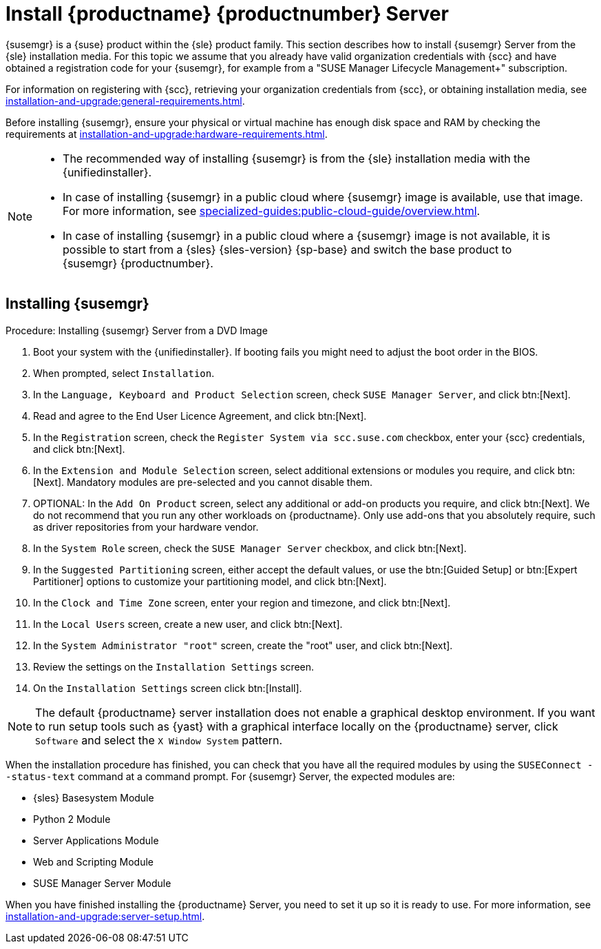 [[install-server-unified]]
= Install {productname} {productnumber} Server

{susemgr} is a {suse} product within the {sle} product family.
This section describes how to install {susemgr} Server from the {sle} installation media.
For this topic we assume that you already have valid organization credentials with {scc} and have obtained a registration code for your {susemgr}, for example from a "SUSE Manager Lifecycle Management+" subscription.

For information on registering with {scc}, retrieving your organization credentials from {scc}, or obtaining installation media, see xref:installation-and-upgrade:general-requirements.adoc[].

Before installing {susemgr}, ensure your physical or virtual machine has enough disk space and RAM by checking the requirements at xref:installation-and-upgrade:hardware-requirements.adoc[].

[NOTE]
====
* The recommended way of installing {susemgr} is from the {sle} installation media with the {unifiedinstaller}.
* In case of installing {susemgr} in a public cloud where {susemgr} image is available, use that image.
    For more information, see xref:specialized-guides:public-cloud-guide/overview.adoc[].
* In case of installing {susemgr} in a public cloud where a {susemgr} image is not available, it is possible to start from a {sles}{nbsp}{sles-version}{nbsp}{sp-base} and switch the base product to {susemgr}{nbsp}{productnumber}.

====


== Installing {susemgr}


.Procedure: Installing {susemgr} Server from a DVD Image
[role=procedure]

. Boot your system with the {unifiedinstaller}.
    If booting fails you might need to adjust the boot order in the BIOS.
. When prompted, select [guimenu]``Installation``.
. In the [guimenu]``Language, Keyboard and Product Selection`` screen, check [guimenu]``SUSE Manager Server``, and click btn:[Next].
. Read and agree to the End User Licence Agreement, and click btn:[Next].
. In the [guimenu]``Registration`` screen, check the [guimenu]``Register System via scc.suse.com`` checkbox, enter your {scc} credentials, and click btn:[Next].
. In the [guimenu]``Extension and Module Selection`` screen, select additional extensions or modules you require, and click btn:[Next].
    Mandatory modules are pre-selected and you cannot disable them.
. OPTIONAL: In the [guimenu]``Add On Product`` screen, select any additional or add-on products you require, and click btn:[Next].
  We do not recommend that you run any other workloads on {productname}.
  Only use add-ons that you absolutely require, such as driver repositories from your hardware vendor.
. In the [guimenu]``System Role`` screen, check the [guimenu]``SUSE Manager Server`` checkbox, and click btn:[Next].
. In the [guimenu]``Suggested Partitioning`` screen, either accept the default values, or use the btn:[Guided Setup] or btn:[Expert Partitioner] options to customize your partitioning model, and click btn:[Next].
. In the [guimenu]``Clock and Time Zone`` screen, enter your region and timezone, and click btn:[Next].
. In the [guimenu]``Local Users`` screen, create a new user, and click btn:[Next].
. In the [guimenu]``System Administrator "root"`` screen, create the "root" user, and click btn:[Next].
. Review the settings on the [guimenu]``Installation Settings`` screen.
. On the [guimenu]``Installation Settings`` screen click btn:[Install].

[NOTE]
====
The default {productname} server installation does not enable a
graphical desktop environment. If you want to run setup tools such as
{yast} with a graphical interface locally on the {productname} server,
click [guimenu]``Software`` and select the [guimenu]``X Window System``
pattern.
====

When the installation procedure has finished, you can check that you have all the required modules by using the [command]``SUSEConnect --status-text`` command at a command prompt.
For {susemgr} Server, the expected modules are:

* {sles} Basesystem Module
* Python 2 Module
* Server Applications Module
* Web and Scripting Module
* SUSE Manager Server Module

When you have finished installing the {productname} Server, you need to set it up so it is ready to use.
For more information, see xref:installation-and-upgrade:server-setup.adoc[].

